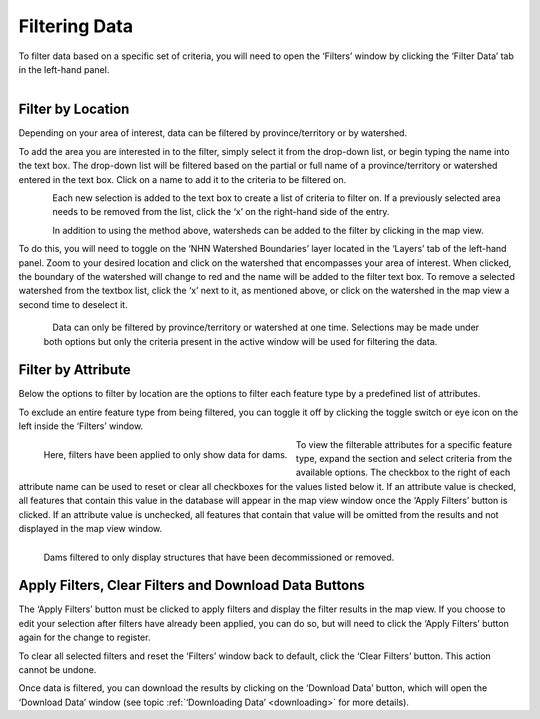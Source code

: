 .. _filtering:

==============
Filtering Data
==============

To filter data based on a specific set of criteria, you will need to open the ‘Filters’ window by clicking the ‘Filter Data’ tab in the left-hand panel. 

.. figure:: img/panel_filters_highlight_crop.png
    :align: left
    :width: 50%

Filter by Location
------------------

Depending on your area of interest, data can be filtered by province/territory or by watershed. 

To add the area you are interested in to the filter, simply select it from the drop-down list, or begin typing the name into the text box. The drop-down list will be filtered based on the partial or full name of a province/territory or watershed entered in the text box. Click on a name to add it to the criteria to be filtered on.

.. figure:: img/filter_location.png
    :align: left
    :width: 75%

Each new selection is added to the text box to create a list of criteria to filter on. If a previously selected area needs to be removed from the list, click the ‘x’ on the right-hand side of the entry. 

.. figure:: img/remove.png
    :align: left
    :width: 50%

In addition to using the method above, watersheds can be added to the filter by clicking in the map view.

To do this, you will need to toggle on the ‘NHN Watershed Boundaries’ layer located in the ‘Layers’ tab of the left-hand panel. Zoom to your desired location and click on the watershed that encompasses your area of interest. When clicked, the boundary of the watershed will change to red and the name will be added to the filter text box. To remove a selected watershed from the textbox list, click the ‘x’ next to it, as mentioned above, or click on the watershed in the map view a second time to deselect it.

.. figure:: img/watershed_crop.png
    :align: left
    :width: 75%

.. _note:
    
    Data can only be filtered by province/territory or watershed at one time. Selections may be made under both options but only the criteria present in the active window will be used for filtering the data. 

Filter by Attribute
-------------------

Below the options to filter by location are the options to filter each feature type by a predefined list of attributes. 

To exclude an entire feature type from being filtered, you can toggle it off by clicking the toggle switch or eye icon on the left inside the ‘Filters’ window.

.. figure:: img/filter_layers.png
    :align: left
    :width: 40%

    Here, filters have been applied to only show data for dams.

To view the filterable attributes for a specific feature type, expand the section and select criteria from the available options. The checkbox to the right of each attribute name can be used to reset or clear all checkboxes for the values listed below it. If an attribute value is checked, all features that contain this value in the database will appear in the map view window once the ‘Apply Filters’ button is clicked. If an attribute value is unchecked, all features that contain that value will be omitted from the results and not displayed in the map view window. 

.. figure:: img/filters_dams.png
    :align: left
    :width: 75%

    Dams filtered to only display structures that have been decommissioned or removed.

Apply Filters, Clear Filters and Download Data Buttons
------------------------------------------------------

The ‘Apply Filters’ button must be clicked to apply filters and display the filter results in the map view. If you choose to edit your selection after filters have already been applied, you can do so, but will need to click the ‘Apply Filters’ button again for the change to register. 

To clear all selected filters and reset the ‘Filters’ window back to default, click the ‘Clear Filters’ button. This action cannot be undone.

Once data is filtered, you can download the results by clicking on the ‘Download Data’ button, which will open the ‘Download Data’ window (see topic :ref:`‘Downloading Data’ <downloading>` for more details).